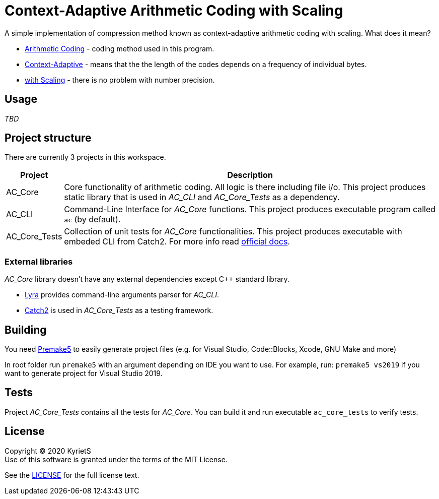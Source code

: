 = Context-Adaptive Arithmetic Coding with Scaling 

A simple implementation of compression method known as context-adaptive arithmetic coding with scaling. What does it mean?

* https://en.wikipedia.org/wiki/Arithmetic_coding[Arithmetic Coding] - coding method used in this program.

* https://en.wikipedia.org/wiki/Context-adaptive_binary_arithmetic_coding[Context-Adaptive] - means that the the length of the codes depends on a frequency of individual bytes.

* https://en.wikipedia.org/wiki/Arithmetic_coding#Precision_and_renormalization[with Scaling] - there is no problem with number precision.

== Usage

_TBD_

== Project structure

There are currently 3 projects in this workspace.


[%autowidth]
|===
^|Project | Description

^.^|AC_Core
|Core functionality of arithmetic coding. All logic is there including file i/o. This project produces [underline]#static library# that is used in _AC_CLI_ and _AC_Core_Tests_ as a dependency.

^.^|AC_CLI
|Command-Line Interface for _AC_Core_ functions. This project produces executable program called `ac` (by default).

^.^|AC_Core_Tests
|Collection of unit tests for _AC_Core_ functionalities. This project produces executable with embeded CLI from Catch2. For more info read https://github.com/catchorg/Catch2/blob/master/docs/command-line.md[official docs].
|===

=== External libraries

_AC_Core_ library doesn't have any external dependencies except C++ standard library.

* https://github.com/bfgroup/Lyra[Lyra] provides command-line arguments parser for _AC_CLI_.
* https://github.com/catchorg/Catch2[Catch2] is used in _AC_Core_Tests_ as a testing framework.

== Building

You need https://premake.github.io/download.html[Premake5] to easily generate project files (e.g. for Visual Studio, Code::Blocks, Xcode, GNU Make and more)

In root folder run `premake5` with an argument depending on IDE you want to use. For example, run: `premake5 vs2019` if you want to generate project for Visual Studio 2019.

== Tests

Project _AC_Core_Tests_ contains all the tests for _AC_Core_. You can build it and run executable `ac_core_tests` to verify tests.

== License

Copyright © 2020 KyrietS +
Use of this software is granted under the terms of the MIT License.

See the link:LICENCE[LICENSE] for the full license text.